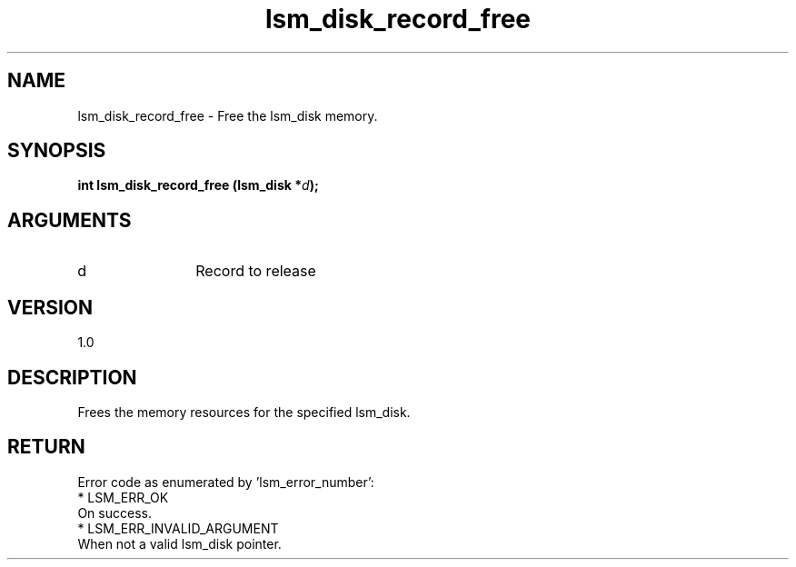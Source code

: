 .TH "lsm_disk_record_free" 3 "lsm_disk_record_free" "May 2018" "Libstoragemgmt C API Manual" 
.SH NAME
lsm_disk_record_free \- Free the lsm_disk memory.
.SH SYNOPSIS
.B "int" lsm_disk_record_free
.BI "(lsm_disk *" d ");"
.SH ARGUMENTS
.IP "d" 12
Record to release
.SH "VERSION"
1.0
.SH "DESCRIPTION"
Frees the memory resources for the specified lsm_disk.
.SH "RETURN"
Error code as enumerated by 'lsm_error_number':
    * LSM_ERR_OK
        On success.
    * LSM_ERR_INVALID_ARGUMENT
        When not a valid lsm_disk pointer.
